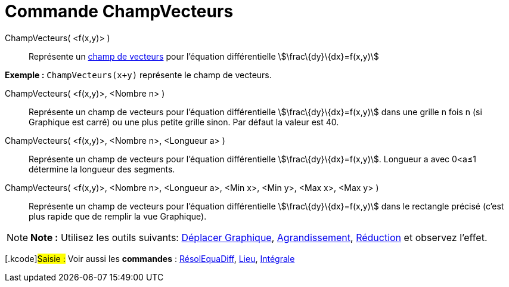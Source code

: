 = Commande ChampVecteurs
:page-en: commands/SlopeField
ifdef::env-github[:imagesdir: /fr/modules/ROOT/assets/images]

ChampVecteurs( <f(x,y)> )::
  Représente un https://en.wikipedia.org/wiki/fr:Champ_de_vecteurs[champ de vecteurs] pour l'équation différentielle
  stem:[\frac\{dy}\{dx}=f(x,y)]

[EXAMPLE]
====

*Exemple :* `++ChampVecteurs(x+y)++` représente le champ de vecteurs.

====

ChampVecteurs( <f(x,y)>, <Nombre n> )::
  Représente un champ de vecteurs pour l'équation différentielle stem:[\frac\{dy}\{dx}=f(x,y)] dans une grille n fois n
  (si Graphique est carré) ou une plus petite grille sinon. Par défaut la valeur est 40.

ChampVecteurs( <f(x,y)>, <Nombre n>, <Longueur a> )::
  Représente un champ de vecteurs pour l'équation différentielle stem:[\frac\{dy}\{dx}=f(x,y)]. Longueur a avec 0<a≤1
  détermine la longueur des segments.

ChampVecteurs( <f(x,y)>, <Nombre n>, <Longueur a>, <Min x>, <Min y>, <Max x>, <Max y> )::
  Représente un champ de vecteurs pour l'équation différentielle stem:[\frac\{dy}\{dx}=f(x,y)] dans le rectangle précisé
  (c'est plus rapide que de remplir la vue Graphique).

[NOTE]
====

*Note :* Utilisez les outils suivants: xref:/tools/Déplacer_Graphique.adoc[Déplacer Graphique],
xref:/tools/Agrandissement.adoc[Agrandissement], xref:/tools/Réduction.adoc[Réduction] et observez l'effet.

====

{empty}[.kcode]#Saisie :# Voir aussi les *commandes* : xref:/commands/RésolEquaDiff.adoc[RésolEquaDiff],
xref:/commands/Lieu.adoc[Lieu], xref:/commands/Intégrale.adoc[Intégrale]
